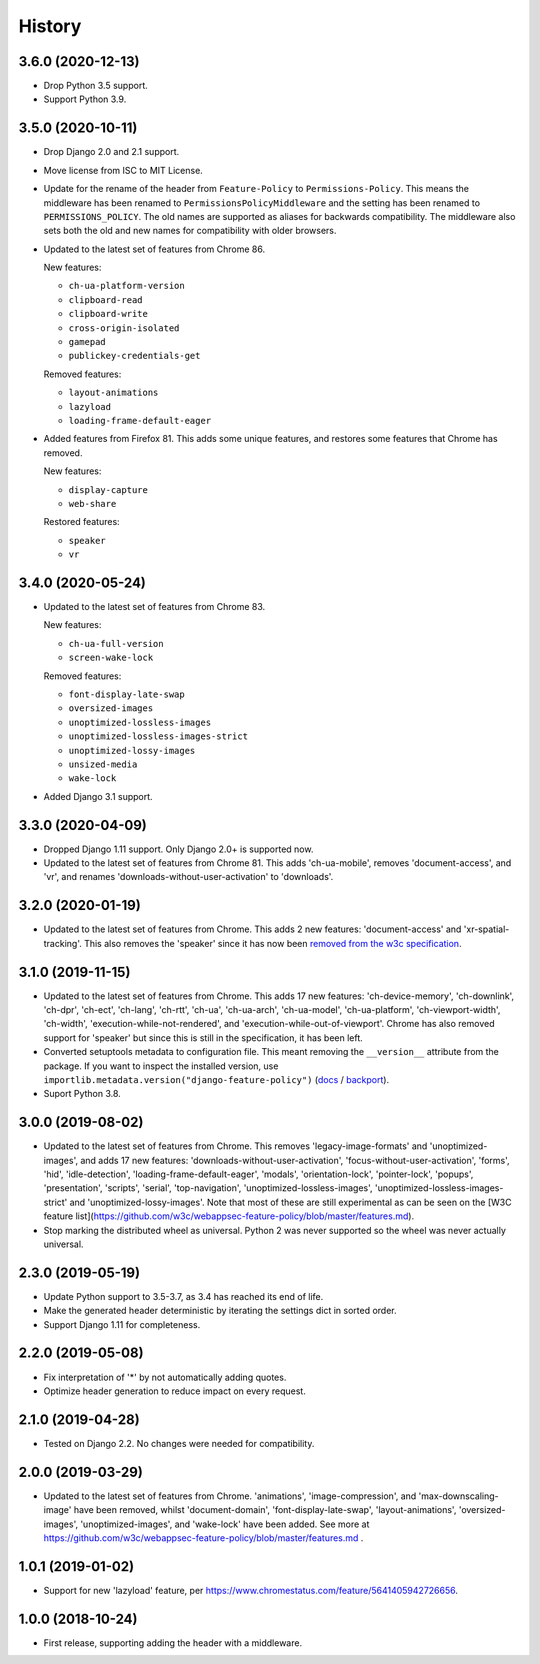 =======
History
=======

3.6.0 (2020-12-13)
------------------

* Drop Python 3.5 support.
* Support Python 3.9.

3.5.0 (2020-10-11)
------------------

* Drop Django 2.0 and 2.1 support.
* Move license from ISC to MIT License.
* Update for the rename of the header from ``Feature-Policy`` to
  ``Permissions-Policy``. This means the middleware has been renamed to
  ``PermissionsPolicyMiddleware`` and the setting has been renamed to
  ``PERMISSIONS_POLICY``. The old names are supported as aliases for backwards
  compatibility. The middleware also sets both the old and new names for
  compatibility with older browsers.
* Updated to the latest set of features from Chrome 86.

  New features:

  - ``ch-ua-platform-version``
  - ``clipboard-read``
  - ``clipboard-write``
  - ``cross-origin-isolated``
  - ``gamepad``
  - ``publickey-credentials-get``

  Removed features:

  - ``layout-animations``
  - ``lazyload``
  - ``loading-frame-default-eager``
* Added features from Firefox 81. This adds some unique features, and restores
  some features that Chrome has removed.

  New features:

  - ``display-capture``
  - ``web-share``

  Restored features:

  - ``speaker``
  - ``vr``

3.4.0 (2020-05-24)
------------------

* Updated to the latest set of features from Chrome 83.

  New features:

  - ``ch-ua-full-version``
  - ``screen-wake-lock``

  Removed features:

  - ``font-display-late-swap``
  - ``oversized-images``
  - ``unoptimized-lossless-images``
  - ``unoptimized-lossless-images-strict``
  - ``unoptimized-lossy-images``
  - ``unsized-media``
  - ``wake-lock``

* Added Django 3.1 support.

3.3.0 (2020-04-09)
------------------

* Dropped Django 1.11 support. Only Django 2.0+ is supported now.
* Updated to the latest set of features from Chrome 81. This adds
  'ch-ua-mobile', removes 'document-access', and 'vr', and renames
  'downloads-without-user-activation' to 'downloads'.

3.2.0 (2020-01-19)
------------------

* Updated to the latest set of features from Chrome. This adds 2 new features:
  'document-access' and 'xr-spatial-tracking'. This also removes the 'speaker'
  since it has now been
  `removed from the w3c specification <https://github.com/w3c/webappsec-feature-policy/commit/18707d396e1d3f0be3de348fc432383cc8866e0b>`__.

3.1.0 (2019-11-15)
------------------

* Updated to the latest set of features from Chrome. This adds 17 new features:
  'ch-device-memory', 'ch-downlink', 'ch-dpr', 'ch-ect', 'ch-lang', 'ch-rtt',
  'ch-ua', 'ch-ua-arch', 'ch-ua-model', 'ch-ua-platform', 'ch-viewport-width',
  'ch-width', 'execution-while-not-rendered', and
  'execution-while-out-of-viewport'. Chrome has also removed support for
  'speaker' but since this is still in the specification, it has been left.
* Converted setuptools metadata to configuration file. This meant removing the
  ``__version__`` attribute from the package. If you want to inspect the
  installed version, use
  ``importlib.metadata.version("django-feature-policy")``
  (`docs <https://docs.python.org/3.8/library/importlib.metadata.html#distribution-versions>`__ /
  `backport <https://pypi.org/project/importlib-metadata/>`__).
* Suport Python 3.8.

3.0.0 (2019-08-02)
------------------

* Updated to the latest set of features from Chrome. This removes
  'legacy-image-formats' and 'unoptimized-images', and adds 17 new features:
  'downloads-without-user-activation', 'focus-without-user-activation',
  'forms', 'hid', 'idle-detection', 'loading-frame-default-eager', 'modals',
  'orientation-lock', 'pointer-lock', 'popups', 'presentation', 'scripts',
  'serial', 'top-navigation', 'unoptimized-lossless-images',
  'unoptimized-lossless-images-strict' and  'unoptimized-lossy-images'. Note
  that most of these are still experimental as can be seen on the [W3C feature
  list](https://github.com/w3c/webappsec-feature-policy/blob/master/features.md).

* Stop marking the distributed wheel as universal. Python 2 was never supported
  so the wheel was never actually universal.

2.3.0 (2019-05-19)
------------------

* Update Python support to 3.5-3.7, as 3.4 has reached its end of life.

* Make the generated header deterministic by iterating the settings dict in
  sorted order.

* Support Django 1.11 for completeness.

2.2.0 (2019-05-08)
------------------

* Fix interpretation of '*' by not automatically adding quotes.
* Optimize header generation to reduce impact on every request.

2.1.0 (2019-04-28)
------------------

* Tested on Django 2.2. No changes were needed for compatibility.

2.0.0 (2019-03-29)
------------------

* Updated to the latest set of features from Chrome.
  'animations', 'image-compression', and 'max-downscaling-image' have been
  removed, whilst 'document-domain', 'font-display-late-swap',
  'layout-animations', 'oversized-images', 'unoptimized-images', and
  'wake-lock' have been added.
  See more at https://github.com/w3c/webappsec-feature-policy/blob/master/features.md .

1.0.1 (2019-01-02)
------------------

* Support for new 'lazyload' feature, per https://www.chromestatus.com/feature/5641405942726656.

1.0.0 (2018-10-24)
------------------

* First release, supporting adding the header with a middleware.
